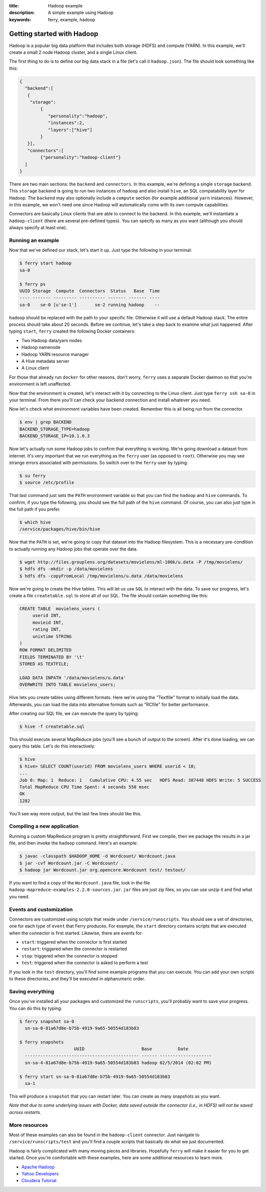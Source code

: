:title: Hadoop example
:description: A simple example using Hadoop
:keywords: ferry, example, hadoop

.. _hadoop:

Getting started with Hadoop
===========================

Hadoop is a popular big data platform that includes both storage (HDFS) and compute (YARN). 
In this example, we'll create a small 2 node Hadoop cluster, and a single Linux client. 

The first thing to do is to define our big data stack in a file (let's call it ``hadoop.json``). 
The file should look something like this:

.. code-block:: javascript

   {
     "backend":[
      {
       "storage":
           {
  	      "personality":"hadoop",
  	      "instances":2,
  	      "layers":["hive"]
	   }
      }], 
      "connectors":[
	   {"personality":"hadoop-client"}
     ]
   }

There are two main sections: the ``backend`` and ``connectors``. In this example, we're defining a single
``storage`` backend. This ``storage`` backend is going to run two instances of ``hadoop`` and also install
``hive``, an SQL compatability layer for Hadoop. The ``backend`` may also optionally include a ``compute``
section (for example additional ``yarn`` instances). However, in this example, we won't need one since 
Hadoop will automatically come with its own compute capabilities. 

Connectors are basically Linux clients that are able to connect to the backend. In this example, we'll
instantiate a ``hadoop-client`` (there are several pre-defined types). You can specify as many as you
want (although you should always specify at least one). 

Running an example
------------------

Now that we've defined our stack, let's start it up. Just type the following in your terminal:

.. code-block:: bash

   $ ferry start hadoop
   sa-0

   $ ferry ps
   UUID Storage  Compute  Connectors  Status   Base  Time
   ---- ------- --------- ---------- ------- ------- ----
   sa-0    se-0 [u'se-1']       se-2 running hadoop    --

``hadoop`` should be replaced with the path to your specific file. Otherwise it will use a default Hadoop
stack. The entire process should take about 20 seconds. Before we continue, let's take a step back to 
examine what just happened. After typing ``start``, ``ferry`` created the following Docker
containers:

- Two Hadoop data/yarn nodes
- Hadoop namenode
- Hadoop YARN resource manager
- A Hive metadata server
- A Linux client

For those that already run ``docker`` for other reasons, don't worry, ``ferry`` uses a 
separate Docker daemon so that you're environment is left unaffected. 

Now that the environment is created, let's interact with it by connecting to the Linux client. 
Just type ``ferry ssh sa-0`` in your terminal. From there you'll can check your backend connection 
and install whatever you need. 

Now let's check what environment variables have been created. Remember
this is all being run from the connector. 

.. code-block:: bash

   $ env | grep BACKEND
   BACKEND_STORAGE_TYPE=hadoop
   BACKEND_STORAGE_IP=10.1.0.3

Now let's actually run some Hadoop jobs to confirm that everything is working. We're going 
download a dataset from internet. It's very important that we run everything as the
``ferry`` user (as opposed to ``root``). Otherwise you may see strange errors associated with
permissions. So switch over to the ``ferry`` user by typing: 

.. code-block:: bash

    $ su ferry
    $ source /etc/profile

That last command just sets the ``PATH`` environment variable so that you can find the
``hadoop`` and ``hive`` commands. To confirm, if you type the following, you should see
the full path of the ``hive`` command. Of course, you can also just type in the full path
if you prefer. 

.. code-block:: bash

    $ which hive
    /service/packages/hive/bin/hive

Now that the ``PATH`` is set, we're going to copy that dataset into the Hadoop filesystem. 
This is a necessary pre-condition to actually running any Hadoop jobs that operate over the data. 

.. code-block:: bash

    $ wget http://files.grouplens.org/datasets/movielens/ml-100k/u.data -P /tmp/movielens/
    $ hdfs dfs -mkdir -p /data/movielens
    $ hdfs dfs -copyFromLocal /tmp/movielens/u.data /data/movielens

Now we're going to create the Hive tables. This will let us use ``SQL`` to interact
with the data. To save our progress, let's create a file ``createtable.sql`` to store
all of our SQL. The file should contain something like this:

.. code-block:: bash

   CREATE TABLE  movielens_users (
	userid INT,
	movieid INT,
	rating INT,
	unixtime STRING
   ) 
   ROW FORMAT DELIMITED
   FIELDS TERMINATED BY '\t'
   STORED AS TEXTFILE;

   LOAD DATA INPATH '/data/movielens/u.data'
   OVERWRITE INTO TABLE movielens_users;

Hive lets you create tables using different formats. Here we're using the "Textfile"
format to initially load the data. Afterwards, you can load the data into alternative 
formats such as "RCfile" for better performance. 

After creating our SQL file, we can execute the query by typing: 

.. code-block:: bash

    $ hive -f createtable.sql

This should execute several MapReduce jobs (you'll see a bunch of output to the screen).
After it's done loading, we can query this table. Let's do this interactively: 

.. code-block:: bash

    $ hive
    $ hive> SELECT COUNT(userid) FROM movielens_users WHERE userid < 10;
    ...
    Job 0: Map: 1  Reduce: 1   Cumulative CPU: 4.55 sec   HDFS Read: 387448 HDFS Write: 5 SUCCESS
    Total MapReduce CPU Time Spent: 4 seconds 550 msec
    OK
    1282

You'll see way more output, but the last few lines should like this. 

Compiling a new application
---------------------------

Running a custom MapReduce program is pretty straightforward. First we compile, then we package the
results in a jar file, and then invoke the ``hadoop`` command. Here's an example: 

.. code-block:: bash

    $ javac -classpath $HADOOP_HOME -d Wordcount/ Wordcount.java
    $ jar -cvf Wordcount.jar -C Wordcount/ .
    $ hadoop jar Wordcount.jar org.opencore.Wordcount test/ testout/

If you want to find a copy of the ``Wordcount.java`` file, look in the file ``hadoop-mapreduce-examples-2.2.0-sources.jar``. 
``jar`` files are just zip files, so you can use unzip it and find what you need. 

Events and customization
------------------------

Connectors are customized using scripts that reside under ``/service/runscripts``. You should see a set of
directories, one for each type of ``event`` that Ferry produces. For example, the ``start`` directory contains
scripts that are executed when the connector is first started. Likewise, there are events for:

- ``start``: triggered when the connector is first started
- ``restart``: triggered when the connector is restarted
- ``stop``: triggered when the connector is stopped
- ``test``: triggered when the connector is asked to perform a test

If you look in the ``test`` directory, you'll find some example programs that you can execute. 
You can add your own scripts to these directories, and they'll be executed in alphanumeric order. 

Saving everything
-----------------

Once you've installed all your packages and customized the ``runscripts``, you'll probably want to save your
progress. You can do this by typing:

.. code-block:: bash

   $ ferry snapshot sa-0
     sn-sa-0-81a67d8e-b75b-4919-9a65-50554d183b83

   $ ferry snapshots
                        UUID                      Base          Date
     -------------------------------------------- ------ --------------------
     sn-sa-4-81a67d8e-b75b-4919-9a65-50554d183b83 hadoop 02/5/2014 (02:02 PM)   

   $ ferry start sn-sa-0-81a67d8e-b75b-4919-9a65-50554d183b83
     sa-1

This will produce a ``snapshot`` that you can restart later. You can create as many snapshots as you want. 

*Note that due to some underlying issues with Docker, data saved outside the connector (i.e., in HDFS) will not be saved across restarts.*

More resources
--------------

Most of these examples can also be found in the ``hadoop-client`` connector. Just navigate to ``/service/runscripts/test``
and you'll find a couple scripts that basically do what we just documented. 

Hadoop is fairly complicated with many moving pieces and libraries. Hopefully ``ferry`` will make it easier
for you to get started. Once you're comfortable with these examples, here are some additional resources to 
learn more. 

- `Apache Hadoop <http://hadoop.apache.org/>`_
- `Yahoo Developers <http://developer.yahoo.com/hadoop/tutorial/>`_
- `Cloudera Tutorial <https://www.cloudera.com/content/cloudera-content/cloudera-docs/HadoopTutorial/CDH4/Hadoop-Tutorial.html/>`_
